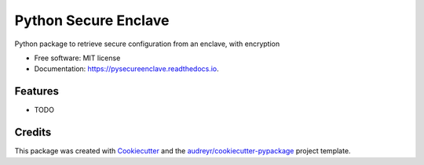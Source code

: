 =====================
Python Secure Enclave
=====================


.. image:: https://img.shields.io/pypi/v/pysecureenclave.svg
        :target: https://pypi.python.org/pypi/pysecureenclave

.. image:: https://img.shields.io/travis/GonzaloAlvarez/pysecureenclave.svg
        :target: https://travis-ci.com/GonzaloAlvarez/pysecureenclave

.. image:: https://readthedocs.org/projects/pysecureenclave/badge/?version=latest
        :target: https://pysecureenclave.readthedocs.io/en/latest/?version=latest
        :alt: Documentation Status

Python package to retrieve secure configuration from an enclave, with encryption


* Free software: MIT license
* Documentation: https://pysecureenclave.readthedocs.io.


Features
--------

* TODO

Credits
-------

This package was created with Cookiecutter_ and the `audreyr/cookiecutter-pypackage`_ project template.

.. _Cookiecutter: https://github.com/audreyr/cookiecutter
.. _`audreyr/cookiecutter-pypackage`: https://github.com/audreyr/cookiecutter-pypackage
